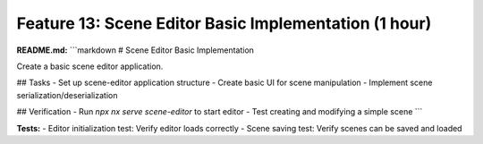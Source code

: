 Feature 13: Scene Editor Basic Implementation (1 hour)
======================================================

**README.md:**
```markdown
# Scene Editor Basic Implementation

Create a basic scene editor application.

## Tasks
- Set up scene-editor application structure
- Create basic UI for scene manipulation
- Implement scene serialization/deserialization

## Verification
- Run `npx nx serve scene-editor` to start editor
- Test creating and modifying a simple scene
```

**Tests:**
- Editor initialization test: Verify editor loads correctly
- Scene saving test: Verify scenes can be saved and loaded